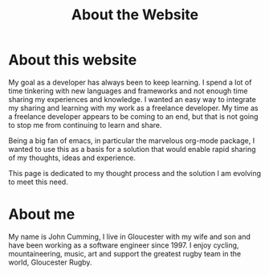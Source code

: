 #+TITLE: About the Website

* About this website

  My goal as a developer has always been to keep learning. I spend a
  lot of time tinkering with new languages and frameworks and not
  enough time sharing my experiences and knowledge. I wanted an easy
  way to integrate my sharing and learning with my work as a freelance
  developer. My time as a freelance developer appears to be coming to
  an end, but that is not going to stop me from continuing to learn
  and share.

  Being a big fan of emacs, in particular the marvelous org-mode
  package, I wanted to use this as a basis for a solution that would
  enable rapid sharing of my thoughts, ideas and experience.

  This page is dedicated to my thought process and the solution I am
  evolving to meet this need.

* About me
  
  My name is John Cumming, I live in Gloucester with my wife and son
  and have been working as a software engineer since 1997. I enjoy
  cycling, mountaineering, music, art and support the greatest rugby
  team in the world, Gloucester Rugby.
